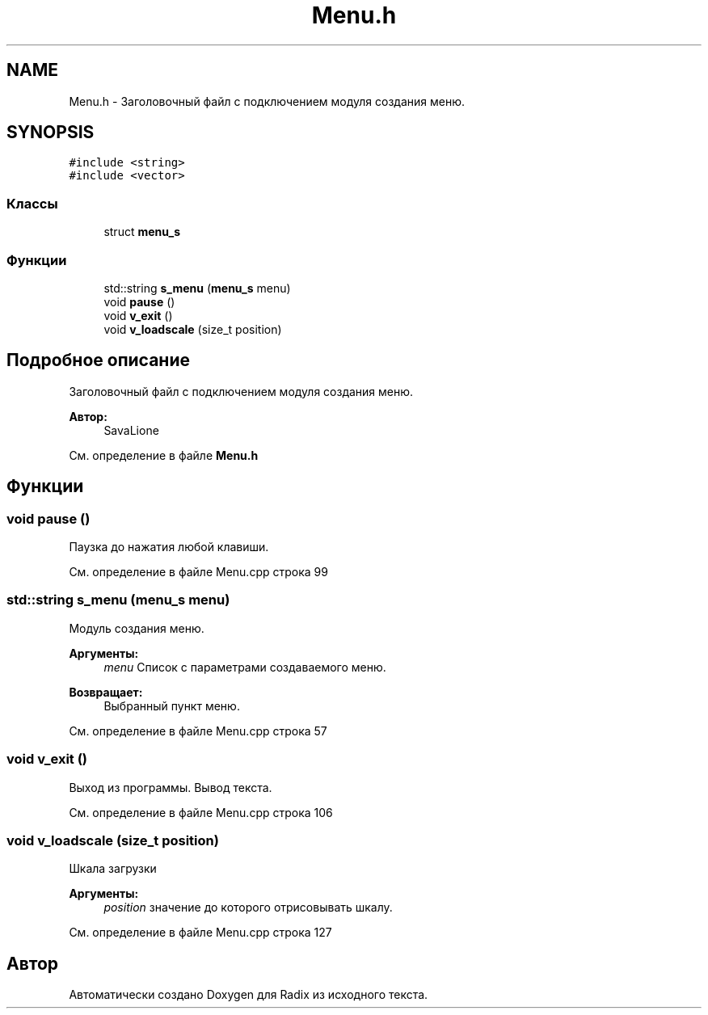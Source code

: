 .TH "Menu.h" 3 "Чт 21 Дек 2017" "Radix" \" -*- nroff -*-
.ad l
.nh
.SH NAME
Menu.h \- Заголовочный файл с подключением модуля создания меню\&.  

.SH SYNOPSIS
.br
.PP
\fC#include <string>\fP
.br
\fC#include <vector>\fP
.br

.SS "Классы"

.in +1c
.ti -1c
.RI "struct \fBmenu_s\fP"
.br
.in -1c
.SS "Функции"

.in +1c
.ti -1c
.RI "std::string \fBs_menu\fP (\fBmenu_s\fP menu)"
.br
.ti -1c
.RI "void \fBpause\fP ()"
.br
.ti -1c
.RI "void \fBv_exit\fP ()"
.br
.ti -1c
.RI "void \fBv_loadscale\fP (size_t position)"
.br
.in -1c
.SH "Подробное описание"
.PP 
Заголовочный файл с подключением модуля создания меню\&. 


.PP
\fBАвтор:\fP
.RS 4
SavaLione 
.RE
.PP

.PP
См\&. определение в файле \fBMenu\&.h\fP
.SH "Функции"
.PP 
.SS "void pause ()"
Паузка до нажатия любой клавиши\&. 
.PP
См\&. определение в файле Menu\&.cpp строка 99
.SS "std::string s_menu (\fBmenu_s\fP menu)"
Модуль создания меню\&. 
.PP
\fBАргументы:\fP
.RS 4
\fImenu\fP Список с параметрами создаваемого меню\&. 
.RE
.PP
\fBВозвращает:\fP
.RS 4
Выбранный пункт меню\&. 
.RE
.PP

.PP
См\&. определение в файле Menu\&.cpp строка 57
.SS "void v_exit ()"
Выход из программы\&. Вывод текста\&. 
.PP
См\&. определение в файле Menu\&.cpp строка 106
.SS "void v_loadscale (size_t position)"
Шкала загрузки 
.PP
\fBАргументы:\fP
.RS 4
\fIposition\fP значение до которого отрисовывать шкалу\&. 
.RE
.PP

.PP
См\&. определение в файле Menu\&.cpp строка 127
.SH "Автор"
.PP 
Автоматически создано Doxygen для Radix из исходного текста\&.
